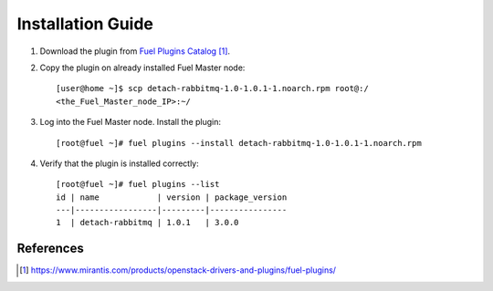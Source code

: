 .. _installation:

Installation Guide
==================

#. Download the plug­in from `Fuel Plugins Catalog`_.

#. Copy the plug­in on already installed Fuel Master node::

      [user@home ~]$ scp detach-rabbitmq-1.0-1.0.1-1.noarch.rpm root@:/
      <the_Fuel_Master_node_IP>:~/

#. Log into the Fuel Master node. Install the plugin::

      [root@fuel ~]# fuel plugins --install detach-rabbitmq-1.0-1.0.1-1.noarch.rpm

#. Verify that the plugin is installed correctly::

      [root@fuel ~]# fuel plugins --list
      id | name            | version | package_version
      ---|-----------------|---------|----------------
      1  | detach-rabbitmq | 1.0.1   | 3.0.0


References
----------

.. target-notes::
.. _Fuel Plugins Catalog: https://www.mirantis.com/products/openstack-drivers-and-plugins/fuel-plugins/

